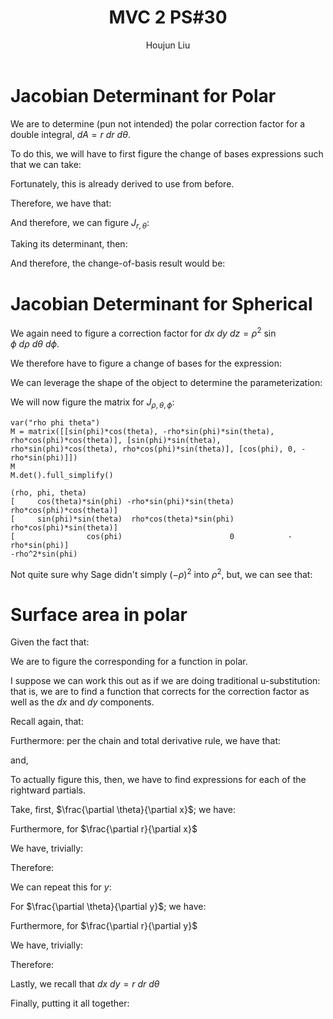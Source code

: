 :PROPERTIES:
:ID:       E6E7D8CC-AAD2-4C16-A851-C6FC4A6DB128
:END:
#+title: MVC 2 PS#30
#+author: Houjun Liu

* Jacobian Determinant for Polar
We are to determine (pun not intended) the polar correction factor for a double integral, $dA= r\ dr\ d\theta$.

To do this, we will have to first figure the change of bases expressions such that we can take:

\begin{equation}
   f(x,y) = g(r, \theta) 
\end{equation}

Fortunately, this is already derived to use from before.

\begin{equation}
   \begin{cases}
   x = r\cos\theta \\
   y = r\sin\theta \\
\end{cases}
\end{equation}

Therefore, we have that:

\begin{equation}
   f(x,y) = f(r\cos\theta, r\sin\theta) 
\end{equation}

And therefore, we can figure $J_{r,\theta}$:

\begin{equation}
   J = \begin{bmatrix} 
cos\theta & -r\sin\theta \\
sin\theta & r\cos\theta \\
\end{bmatrix} 
\end{equation}

Taking its determinant, then:

\begin{equation}
   det(J) = r\cos^2\theta +r\sin^2\theta = r
\end{equation}

And therefore, the change-of-basis result would be:

\begin{equation}
   dx\ dy = r\ dr\ d\theta 
\end{equation}

* Jacobian Determinant for Spherical
We again need to figure a correction factor for $dx\ dy\ dz = \rho^2\ \sin\phi\ d\rho\ d\theta\ d\phi$.

We therefore have to figure a change of bases for the expression:

\begin{equation}
   f(x,y,z) = g(\rho, \theta, \phi) 
\end{equation}

We can leverage the shape of the object to determine the parameterization:

\begin{equation}
   \begin{cases}
   x = \rho\sin\phi\cos\theta \\
   y = \rho\sin\phi\sin\theta \\
   z = \rho\cos\phi \\
\end{cases}
\end{equation}

We will now figure the matrix for $J_{\rho, \theta, \phi}$:

\begin{equation}
   J = \begin{bmatrix} 
sin\phi\cos\theta & -\rho\ sin\phi\sin\theta & \rho\ cos\phi\cos\theta \\
sin\phi\sin\theta & \rho\ sin\phi\cos\theta & \rho\ cos\phi\sin\theta \\
cos\phi & 0 & -\rho \sin \phi\\
\end{bmatrix} 
\end{equation}

 #+begin_src sage
var("rho phi theta")
M = matrix([[sin(phi)*cos(theta), -rho*sin(phi)*sin(theta), rho*cos(phi)*cos(theta)], [sin(phi)*sin(theta), rho*sin(phi)*cos(theta), rho*cos(phi)*sin(theta)], [cos(phi), 0, -rho*sin(phi)]])
M
M.det().full_simplify()
 #+end_src

 #+RESULTS:
 : (rho, phi, theta)
 : [     cos(theta)*sin(phi) -rho*sin(phi)*sin(theta)  rho*cos(phi)*cos(theta)]
 : [     sin(phi)*sin(theta)  rho*cos(theta)*sin(phi)  rho*cos(phi)*sin(theta)]
 : [                cos(phi)                        0            -rho*sin(phi)]
 : -rho^2*sin(phi)

Not quite sure why Sage didn't simply $(-\rho)^2$ into $\rho^2$, but, we can see that:

\begin{equation}
   dx\ dy\ dz = \rho^2\sin\phi\ d\rho\ d \theta\ d\phi 
\end{equation}

* Surface area in polar
Given the fact that:

\begin{equation}
  dA = \sqrt{1 + \left(\frac{\partial f}{\partial x}\right)^2 + \left(\frac{\partial f}{\partial y}\right)^2}\ dx\ dy
\end{equation}

We are to figure the corresponding for a function in polar.

I suppose we can work this out as if we are doing traditional u-substitution: that is, we are to find a function that corrects for the correction factor as well as the $dx$ and $dy$ components.

Recall again, that:

\begin{equation}
   \begin{cases}
   x = r\cos\theta \\
   y = r\sin\theta \\
\end{cases}
\end{equation}

Furthermore: per the chain and total derivative rule, we have that:

\begin{equation}
   \frac{\partial f}{\partial x} = \frac{\partial f}{\partial \theta}\cdot \frac{\partial \theta}{\partial x} + \frac{\partial f}{\partial r}\cdot \frac{\partial r}{\partial x}
\end{equation}

and,

\begin{equation}
   \frac{\partial f}{\partial y} = \frac{\partial f}{\partial \theta}\cdot \frac{\partial \theta}{\partial y} + \frac{\partial f}{\partial r}\cdot \frac{\partial r}{\partial y}
\end{equation}

To actually figure this, then, we have to find expressions for each of the rightward partials.

Take, first, $\frac{\partial \theta}{\partial x}$; we have:

\begin{align}
   &x = r\ cos\theta \\
\Rightarrow &\frac{\partial}{\partial x} x = \frac{\partial}{\partial x}r\ cos\theta \\
\Rightarrow &1 = -r\ sin\theta \frac{\partial \theta}{\partial x}\\
\Rightarrow &\frac{\partial \theta}{\partial x} = \frac{-1}{r\ sin\theta} 
\end{align}

Furthermore, for $\frac{\partial r}{\partial x}$

We have, trivially:

\begin{equation}
\frac{\partial r}{\partial x} = \frac{1}{cos\theta}
\end{equation}

Therefore:

\begin{equation}
   \frac{\partial f}{\partial x} = -\frac{\partial f}{\partial \theta}\cdot \frac{1}{r\sin\theta} + \frac{\partial f}{\partial r}\cdot \frac{1}{\cos\theta}
\end{equation}

We can repeat this for $y$:

For $\frac{\partial \theta}{\partial y}$; we have:

\begin{align}
   &y = r\ sin\theta \\
\Rightarrow &\frac{\partial}{\partial x} x = \frac{\partial}{\partial x}r\ cos\theta \\
\Rightarrow &1 = r\ cos\theta \frac{\partial \theta}{\partial x}\\
\Rightarrow &\frac{\partial \theta}{\partial x} = \frac{1}{r\ cos\theta} 
\end{align}

Furthermore, for $\frac{\partial r}{\partial y}$

We have, trivially:

\begin{equation}
\frac{\partial r}{\partial x} = \frac{1}{sin\theta}
\end{equation}

Therefore:

\begin{equation}
   \frac{\partial f}{\partial y} = \frac{\partial f}{\partial \theta}\cdot \frac{1}{r\cos\theta} + \frac{\partial f}{\partial r}\cdot \frac{1}{\sin\theta}
\end{equation}

Lastly, we recall that $dx\ dy = r\ dr\ d\theta$

Finally, putting it all together:

\begin{align}
  dA &= \sqrt{1 + \left(\frac{\partial f}{\partial x}\right)^2 + \left(\frac{\partial f}{\partial y}\right)^2}\ dx\ dy\\
&= \sqrt{1 + \left(\frac{\partial f}{\partial r}\cdot \frac{1}{\cos\theta}-\frac{\partial f}{\partial \theta}\right)^2 + \left(\frac{\partial f}{\partial \theta}\cdot \frac{1}{r\cos\theta} + \frac{\partial f}{\partial r}\cdot \frac{1}{\sin\theta}\right)^2}\ dx\ dy\\
\end{align}
